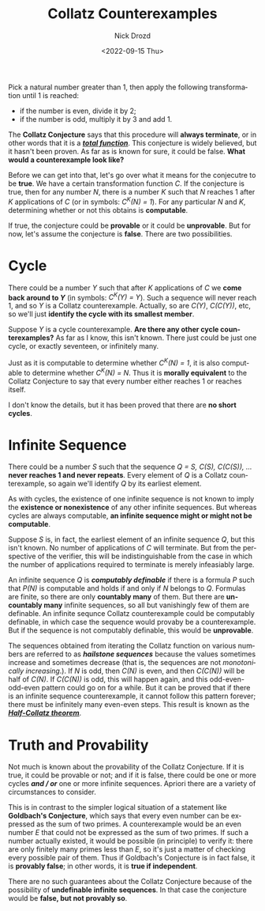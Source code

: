 #+options: ':nil *:t -:t ::t <:t H:3 \n:nil ^:t arch:headline
#+options: author:t broken-links:nil c:nil creator:nil
#+options: d:(not "LOGBOOK") date:t e:t email:nil f:t inline:t num:t
#+options: p:nil pri:nil prop:nil stat:t tags:t tasks:t tex:t
#+options: timestamp:t title:t toc:nil todo:t |:t
#+title: Collatz Counterexamples
#+date: <2022-09-15 Thu>
#+author: Nick Drozd
#+email: nicholasdrozd@gmail.com
#+language: en
#+select_tags: export
#+exclude_tags: noexport
#+creator: Emacs 29.0.50 (Org mode 9.5.2)
#+cite_export:
#+jekyll_layout: post
#+jekyll_categories:
#+jekyll_tags:

Pick a natural number greater than 1, then apply the following transformation until 1 is reached:

  - if the number is even, divide it by 2;
  - if the number is odd, multiply it by 3 and add 1.

The *Collatz Conjecture* says that this procedure will *always terminate*, or in other words that it is a */[[https://nickdrozd.github.io/2022/04/01/total-partial-functions.html][total function]]/*. This conjecture is widely believed, but it hasn't been proven. As far as is known for sure, it could be false. *What would a counterexample look like?*

Before we can get into that, let's go over what it means for the conjecutre to be *true*. We have a certain transformation function /C/. If the conjecture is true, then for any number /N/, there is a number /K/ such that /N/ reaches 1 after /K/ applications of /C/ (or in symbols: /C^K(N) = 1/). For any particular /N/ and /K/, determining whether or not this obtains is *computable*.

If true, the conjecture could be *provable* or it could be *unprovable*. But for now, let's assume the conjecture is *false*. There are two possibilities.

* Cycle

There could be a number /Y/ such that after /K/ applications of /C/ we *come back around to /Y/* (in symbols: /C^K(Y) = Y/). Such a sequence will never reach 1, and so /Y/ is a Collatz counterexample. Actually, so are /C(Y)/, /C(C(Y))/, etc, so we'll just *identify the cycle with its smallest member*.

Suppose /Y/ is a cycle counterexample. *Are there any other cycle counterexamples?* As far as I know, this isn't known. There just could be just one cycle, or exactly seventeen, or infinitely many.

Just as it is computable to determine whether /C^K(N) = 1/, it is also computable to determine whether /C^K(N) = N/. Thus it is *morally equivalent* to the Collatz Conjecture to say that every number either reaches 1 or reaches itself.

I don't know the details, but it has been proved that there are *no short cycles*.

* Infinite Sequence

There could be a number /S/ such that the sequence /Q = S, C(S), C(C(S)), .../ *never reaches 1 and never repeats*. Every element of /Q/ is a Collatz counterexample, so again we'll identify /Q/ by its earliest element.

As with cycles, the existence of one infinite sequence is not known to imply the *existence or nonexistence* of any other infinite sequences. But whereas cycles are always computable, *an infinite sequence might or might not be computable*.

Suppose /S/ is, in fact, the earliest element of an infinite sequence /Q/, but this isn't known. No number of applications of /C/ will terminate. But from the perspective of the verifier, this will be indistinguishable from the case in which the number of applications required to terminate is merely infeasiably large.

An infinite sequence /Q/ is */computably definable/* if there is a formula /P/ such that /P(N)/ is computable and holds if and only if /N/ belongs to /Q/. Formulas are finite, so there are only *countably many* of them. But there are *uncountably many* infinite sequences, so all but vanishingly few of them are definable. An infinite sequnce Collatz counterexample could be computably definable, in which case the sequence would provaby be a counterexample. But if the sequence is not computably definable, this would be *unprovable*.

The sequences obtained from iterating the Collatz function on various numbers are referred to as */hailstone sequences/* because the values sometimes increase and sometimes decrease (that is, the sequences are not /monotonically increasing/.). If /N/ is odd, then /C(N)/ is even, and then /C(C(N))/ will be half of /C(N)/. If /C(C(N))/ is odd, this will happen again, and this odd-even-odd-even pattern could go on for a while. But it can be proved that if there is an infinite sequence counterexample, it cannot follow this pattern forever; there must be infinitely many even-even steps. This result is known as the */[[https://nickdrozd.github.io/2022/06/07/half-collatz.html][Half-Collatz theorem]]/*.

* Truth and Provability

Not much is known about the provability of the Collatz Conjecture. If it is true, it could be provable or not; and if it is false, there could be one or more cycles */and / or/* one or more infinite sequences. Apriori there are a variety of circumstances to consider.

This is in contrast to the simpler logical situation of a statement like *Goldbach's Conjecture*, which says that every even number can be expressed as the sum of two primes. A counterexample would be an even number /E/ that could not be expressed as the sum of two primes. If such a number actually existed, it would be possible (in principle) to verify it: there are only finitely many primes less than /E/, so it's just a matter of checking every possible pair of them. Thus if Goldbach's Conjecture is in fact false, it is *provably false*; in other words, it is *true if independent*.

There are no such guarantees about the Collatz Conjecture because of the possibility of *undefinable infinite sequences*. In that case the conjecture would be *false, but not provably so*.
